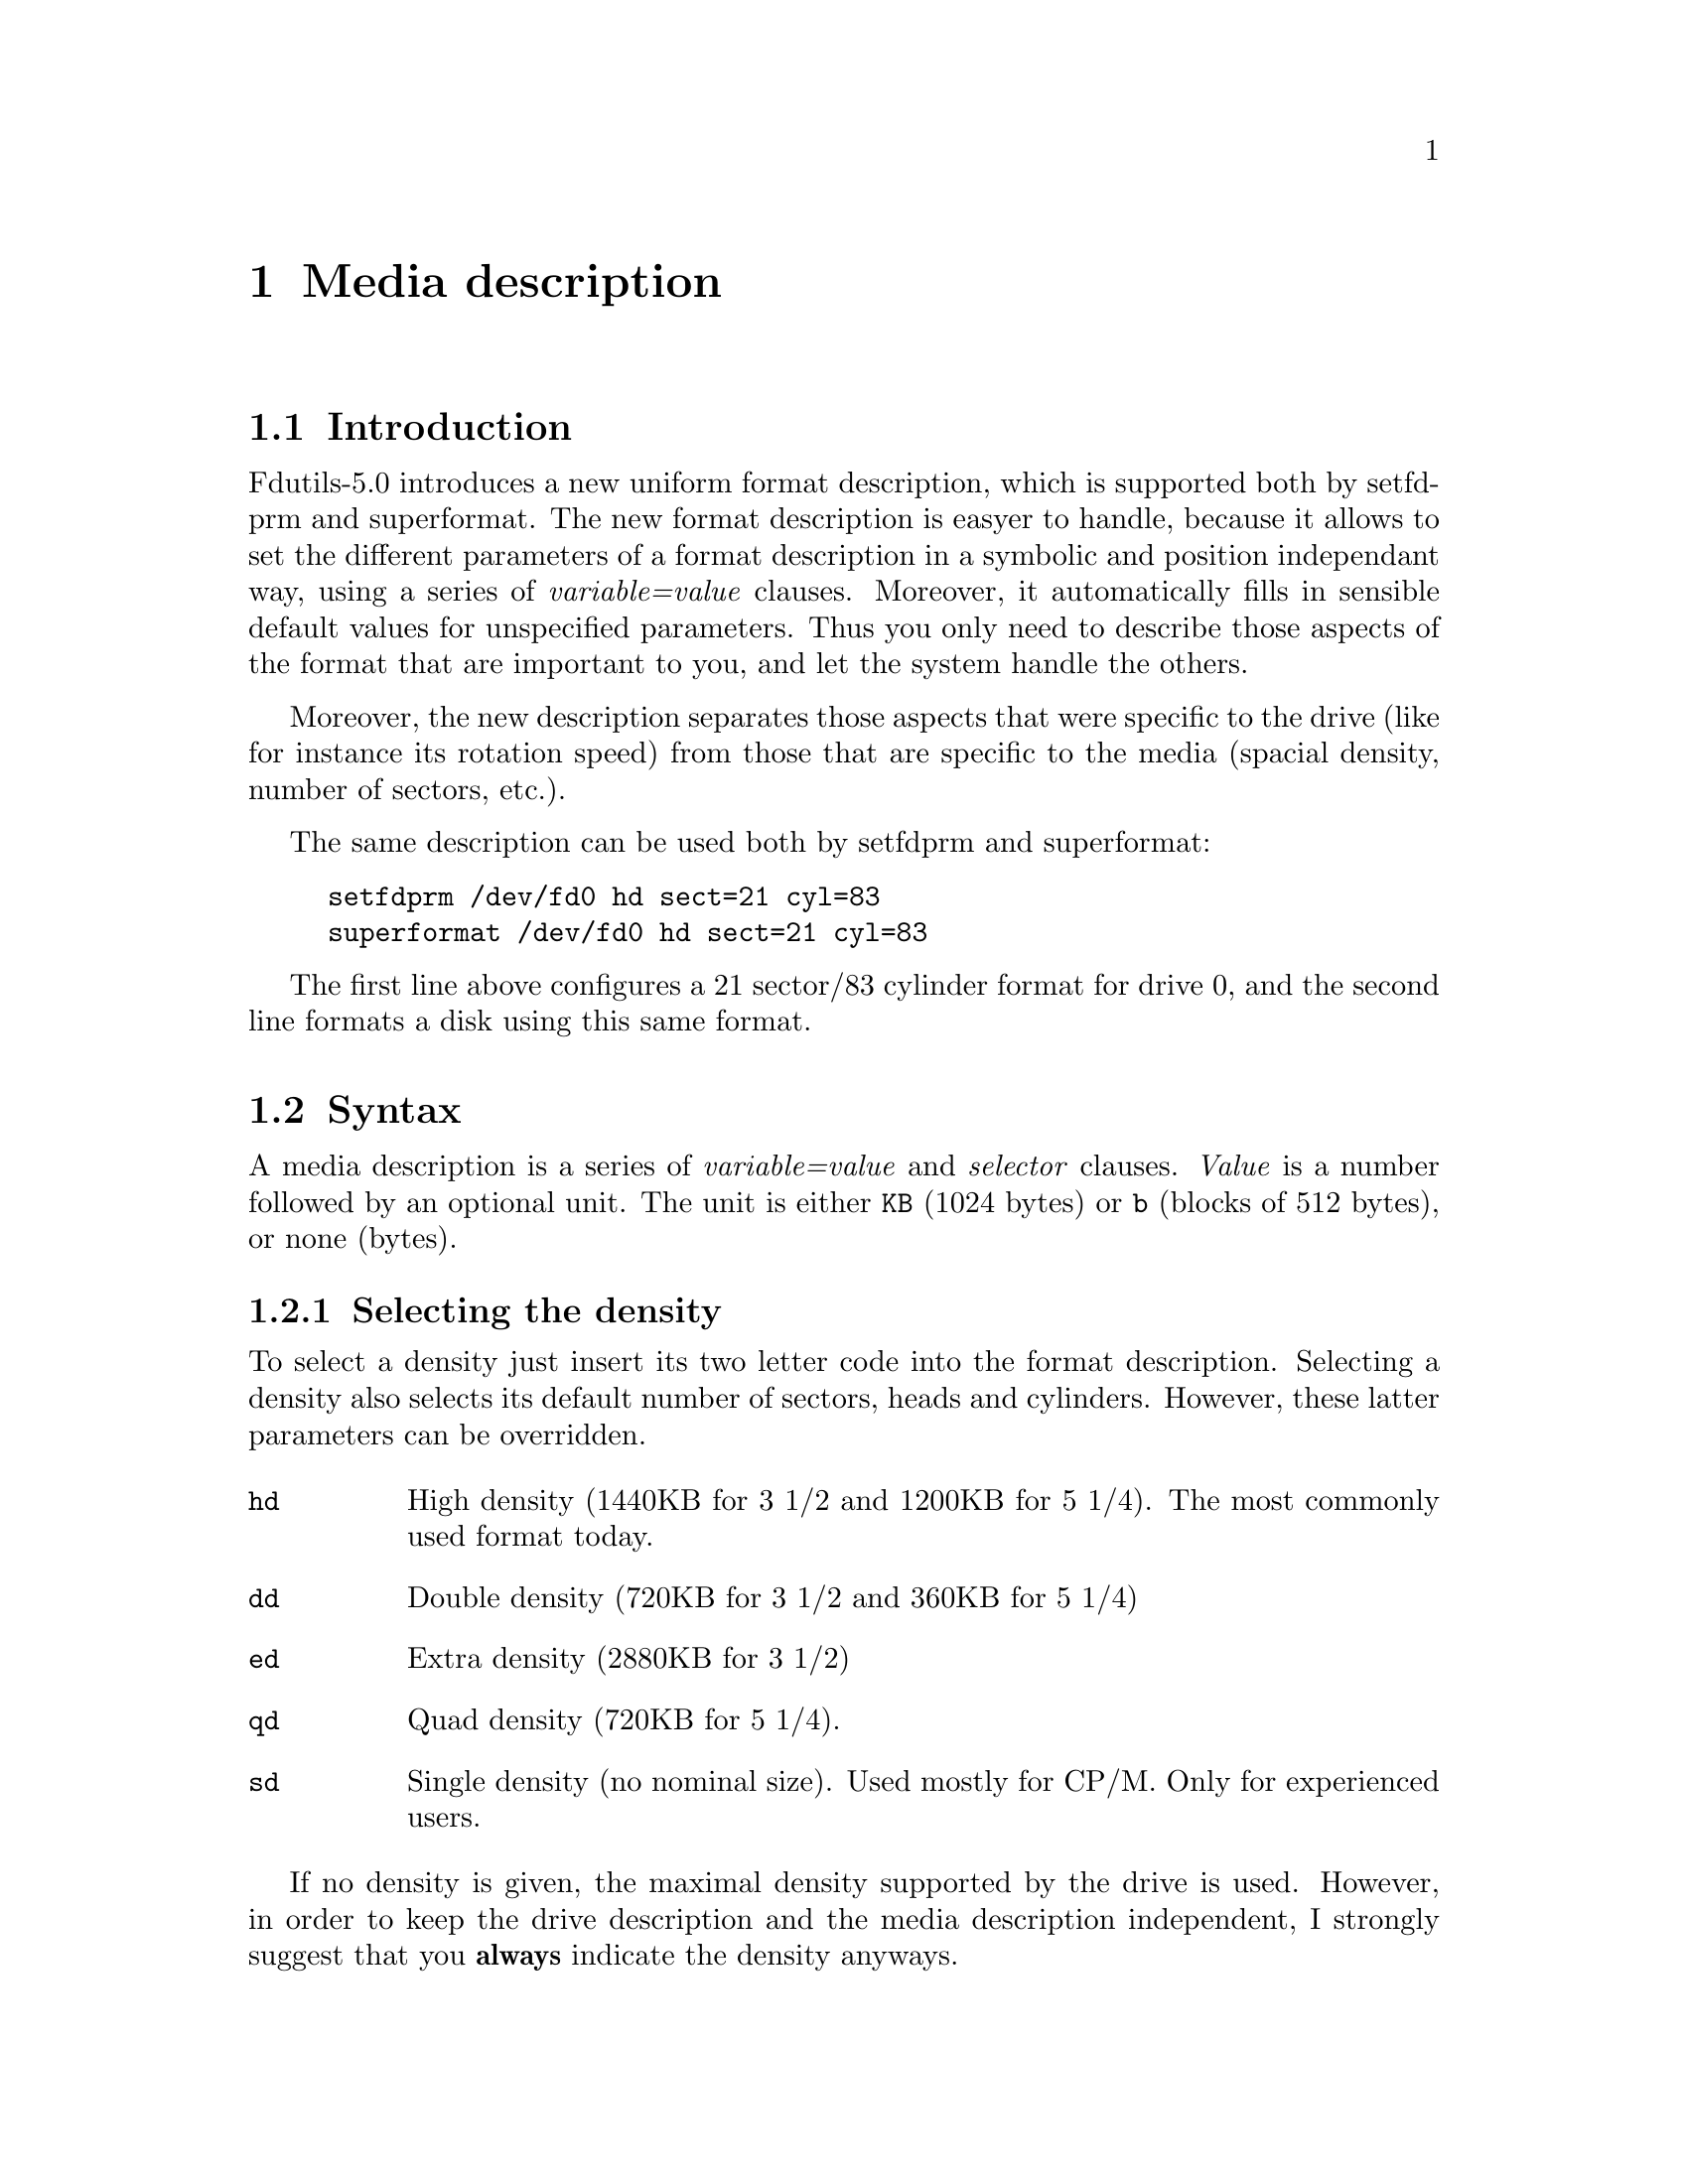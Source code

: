 @node Media description, Drive descriptions, Device numbers, Top
@chapter Media description


@menu
* Introduction (Mediaprm) :: Benefits of the new representation
* Syntax                   :: What a media description looks like
* Media definition file    :: Refer to media by a symbolic name
@end menu

@node Introduction (Mediaprm), Syntax, Media description, Media description
@section Introduction

Fdutils-5.0 introduces a new uniform format description, which is
supported both by setfdprm and superformat.  The new format description
is easyer to handle, because it allows to set the different parameters
of a format description in a symbolic and position independant way,
using a series of @emph{variable=value} clauses.  Moreover, it
automatically fills in sensible default values for unspecified
parameters.  Thus you only need to describe those aspects of the format
that are important to you, and let the system handle the others.

Moreover, the new description separates those aspects that were specific
to the drive (like for instance its rotation speed) from those that are
specific to the media (spacial density, number of sectors, etc.).

The same description can be used both by setfdprm and superformat:
@example
setfdprm /dev/fd0 hd sect=21 cyl=83
superformat /dev/fd0 hd sect=21 cyl=83
@end example

The first line above configures a 21 sector/83 cylinder format for drive
0, and the second line formats a disk using this same format.


@node Syntax, Media definition file, Introduction (Mediaprm), Media description
@section Syntax

A media description is a series of @emph{variable=value} and
@emph{selector} clauses. @emph{Value} is a number followed by an
optional unit.  The unit is either @code{KB} (1024 bytes) or @code{b}
(blocks of 512 bytes), or none (bytes).


@menu
* Selecting the density                               ::
* Selecting the number of cylinders heads and sectors ::
* Selecting non-standard sector sizes                 ::
* Legacy formats                                      ::
* Expert options                                      ::
@end menu


@node Selecting the density, Selecting the number of cylinders heads and sectors, Syntax, Syntax
@subsection Selecting the density

To select a density just insert its two letter code into the format
description.  Selecting a density also selects its default number of
sectors, heads and cylinders.  However, these latter parameters can be
overridden.

@table @code
@item hd
High density (1440KB for 3 1/2 and 1200KB for 5 1/4).  The most commonly
used format today.

@item dd
Double density (720KB for 3 1/2 and 360KB for 5 1/4)

@item ed
Extra density (2880KB for 3 1/2)

@item qd
Quad density (720KB for 5 1/4).

@item sd
Single density (no nominal size).  Used mostly for CP/M.  Only for
experienced users.
@end table

If no density is given, the maximal density supported by the drive is
used.  However, in order to keep the drive description and the media
description independent, I strongly suggest that you @strong{always}
indicate the density anyways.

@node Selecting the number of cylinders heads and sectors, Selecting non-standard sector sizes, Selecting the density, Syntax
@subsection Selecting the number of cylinders, heads and sectors

This subsection describes how to select custom formats with a
non-standard number of heads, cylinders or sectors.  However, note that
just describing the number of sectors, heads and cylinders is not
enough: you also need to indicate which density your custom format is
based on (cf. previous section).

@table @code
@item sect=@emph{nb_of_sectors}
This describes the number of sectors.
@item head=@emph{nb_of_heads}
This describes the number of heads to be used.
@item cyl=@emph{nb_of_cylinders}
This described the number of cylinders to be used.
@end table

@node Selecting non-standard sector sizes, Legacy formats, Selecting the number of cylinders heads and sectors, Syntax
@subsection Selecting non-standard sector sizes

In order to achieve a higher capacity, you may want to use a bigger
sector size.

@table @code
@item ssize=@emph{sector_size}
Choses a bigger sector size.  The sector size is expressed in bytes.
Only powers of two between 128 and 32768 are acceptable
@item sect=@emph{nb_of_sectors}
Describes the number of sectors.  For example @code{hd sect=11
ssize=1024} describes a format where one track (1 side) is made up of 11
sectors of 1024 bytes each (thus 11KB per track, and 22KB per cylinder).
@item tracksize=@emph{size_of_one_track}
Describes the size of one track.  For example, @code{hd tracksize=11KB
ssize=1KB} describes a format where one track contains 11KB of data
(tracksize) stored in sectors of 1KB each.

This option exists mainly to describe MSS (mixed sector size) formats.
For example, @code{hd tracksize=12KB mss} describes a format where one
track which contains 12 KB of data.  The sectors size are chosen by the
system in a way to take up the least raw space: 8KB + 4KB.

@item mss

This option says that the format is an MSS format.

@item 2m

This option says that the format is a so-called 2M format.  These
formats are intended for easy readability on DOS boxes.  Their first
track has the usual 18 sectors, whereas the other tracks have bigger
sector, and in some cases mixed sector sizes.

@end table

@node Legacy formats, Expert options, Selecting non-standard sector sizes, Syntax
@subsection Legacy formats

The @code{swapsides} format allows to descibe disks whose sides are
swapped, such as CBM1581 disks.

@node Expert options,, Legacy formats, Syntax
@subsection Expert options

The following options are not needed in most common situations, as they
are implied by the @emph{density} selector.  They may be needed to read
some legacy (CP/M) formats.

@table @code
@item tpi=48
For 5 1/4 disks only.  This says that the format uses double-spaced
cylinders (implied by double density).
@item tpi=96
For 5 1/4 disks only.  This says that the format uses single-spaced
cylinders (implied by quad and high density).
@item fm=0
Uses MFM encoding (implied by double, quad, high and extra density)
@item fm=1
Uses FM encoding (implied by single density)
@item dtr=@emph{dtr-code}
Sets the data transfer rate.  The following table lists the dtr codes
for various transfer rates:
@example
dtr-code    rate for FM          rate for MFM
=============================================
0           250kb/s              500kb/s
1           150kb/s              300kb/s
2           125kb/s              250kb/s
3           500kb/s              1000kb/s
@end example
@item perp=0
Do not use "perpendicular mode" sector headers (this setting is implied
by single, double, quad and high density).
@item perp=1
Use "perpendicular" sector headers (this setting is implied by
extra-density)
@item gap=@emph{value}
Sets the size of the read/write gap.  I don't know the purpose of this
parameter (which is passed @emph{as-is} to the floppy controller): any
value seems to work with any format...
@item fmt_gap=@emph{value}
Sets the size of the formatting gap.  This is only used by the now
obsolete @code{fdformat} program, and not by superformat.
@end table


@node Media definition file, ,Syntax, Media description
@section The media description dictionary in /etc/fdmediaprm

@file{/usr/local/etc/fdmediaprm} @footnote{The actual location of this
file depends on the value of the @code{sysconfdir} compile time
configuration variable (@pxref{Compile-time configuration} for details)}
contains a dictionary of commonly used media descriptions.  Each
description is identified by a name, which can then be used by setfdprm
or superformat to refer to it, instead of an explicit description.

Each definition starts with @code{"}@emph{name}@code{":}, followed by
the actual description.  Definitions may be spread over several lines,
for better readability.  The file may contain comments, which start with
# and stop at the end of the line.
